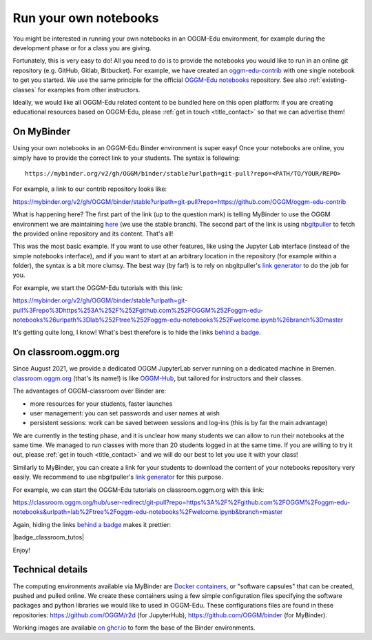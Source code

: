.. _user_content:

Run your own notebooks
======================

You might be interested in running your own notebooks
in an OGGM-Edu environment, for example during the development phase or
for a class you are giving.

Fortunately, this is very easy to do! All you need to do is to provide the
notebooks you would like to run in an online git repository
(e.g. GitHub, Gitlab, Bitbucket). For example, we have created an
`oggm-edu-contrib <https://github.com/OGGM/oggm-edu-contrib>`_ with one single
notebook to get you started. We use the same principle for the official
`OGGM-Edu notebooks <https://github.com/OGGM/oggm-edu-notebooks>`_ repository.
See also :ref:`existing-classes` for examples from other instructors.

Ideally, we would like all OGGM-Edu related content to be bundled here on this
open platform: if you are creating educational resources based on OGGM-Edu,
please :ref:`get in touch <title_contact>` so that we can advertise them!

On MyBinder
-----------

Using your own notebooks in an OGGM-Edu Binder environment is super easy!
Once your notebooks are online, you simply have to provide the correct
link to your students. The syntax is following::

    https://mybinder.org/v2/gh/OGGM/binder/stable?urlpath=git-pull?repo=<PATH/TO/YOUR/REPO>

For example, a link to our contrib repository looks like:

`<https://mybinder.org/v2/gh/OGGM/binder/stable?urlpath=git-pull?repo=https://github.com/OGGM/oggm-edu-contrib>`_

What is happening here? The first part of the link (up to the question mark)
is telling MyBinder to use the OGGM environment we are maintaining
`here <https://github.com/OGGM/binder>`_ (we use the stable branch).
The second part of the link
is using `nbgitpuller <https://jupyterhub.github.io/nbgitpuller/>`_ to fetch
the provided online repository and its content. That's all!

This was the most basic example. If you want to use other features, like using
the Jupyter Lab interface (instead of the simple notebooks interface), and if
you want to start at an arbitrary location in the repository (for example
within a folder), the syntax is a bit more clumsy. The best way (by far!)
is to rely on nbgitpuller's `link generator`_
to do the job for you.

For example, we start the OGGM-Edu tutorials with this link:

`<https://mybinder.org/v2/gh/OGGM/binder/stable?urlpath=git-pull%3Frepo%3Dhttps%253A%252F%252Fgithub.com%252FOGGM%252Foggm-edu-notebooks%26urlpath%3Dlab%252Ftree%252Foggm-edu-notebooks%252Fwelcome.ipynb%26branch%3Dmaster>`_

It's getting quite long, I know! What's best therefore is to hide the links
`behind a badge <https://mybinder.readthedocs.io/en/latest/howto/badges.html>`_.

.. _link generator: https://jupyterhub.github.io/nbgitpuller/link.html

On classroom.oggm.org
---------------------

Since August 2021, we provide a dedicated OGGM JupyterLab server running on
a dedicated machine in Bremen. `classroom.oggm.org <https://classroom.oggm.org>`_
(that's its name!) is like `OGGM-Hub <https://docs.oggm.org/en/stable/cloud.html#oggm-hub>`_,
but tailored for instructors and their classes.

The advantages of OGGM-classroom over Binder are:

- more resources for your students, faster launches
- user management: you can set passwords and user names at wish
- persistent sessions: work can be saved between sessions and log-ins (this is by far the main advantage)

We are currently in the testing phase, and it is unclear how many students we
can allow to run their notebooks at the same time. We managed to run classes with more than
20 students logged in at the same time. If you are willing to try
it out, please :ref:`get in touch <title_contact>` and we will do our best
to let you use it with your class!

Similarly to MyBinder, you can create a link for your students to download
the content of your notebooks repository very easily. We recommend to use
nbgitpuller's `link generator`_ for this purpose.

For example, we can start the OGGM-Edu tutorials on classroom.oggm.org with this link:

`<https://classroom.oggm.org/hub/user-redirect/git-pull?repo=https%3A%2F%2Fgithub.com%2FOGGM%2Foggm-edu-notebooks&urlpath=lab%2Ftree%2Foggm-edu-notebooks%2Fwelcome.ipynb&branch=master>`_

Again, hiding the links
`behind a badge <https://mybinder.readthedocs.io/en/latest/howto/badges.html>`_ makes it prettier:

|badge_classroom_tutos|

Enjoy!

.. _technical_details:

Technical details
-----------------

The computing environments available via MyBinder are
`Docker containers <https://www.docker.com/resources/what-container>`_,
or "software capsules" that can be created, pushed and pulled online. We create
these containers using a few simple configuration files specifying the
software packages and python libraries we would like to used in OGGM-Edu.
These configurations files are found in these repositories:
`<https://github.com/OGGM/r2d>`_ (for JupyterHub),
`<https://github.com/OGGM/binder>`_ (for MyBinder).

Working images are available `on ghcr.io <https://github.com/OGGM/OGGM-Docker/pkgs/container/r2d>`_ to
form the base of the Binder environments.
